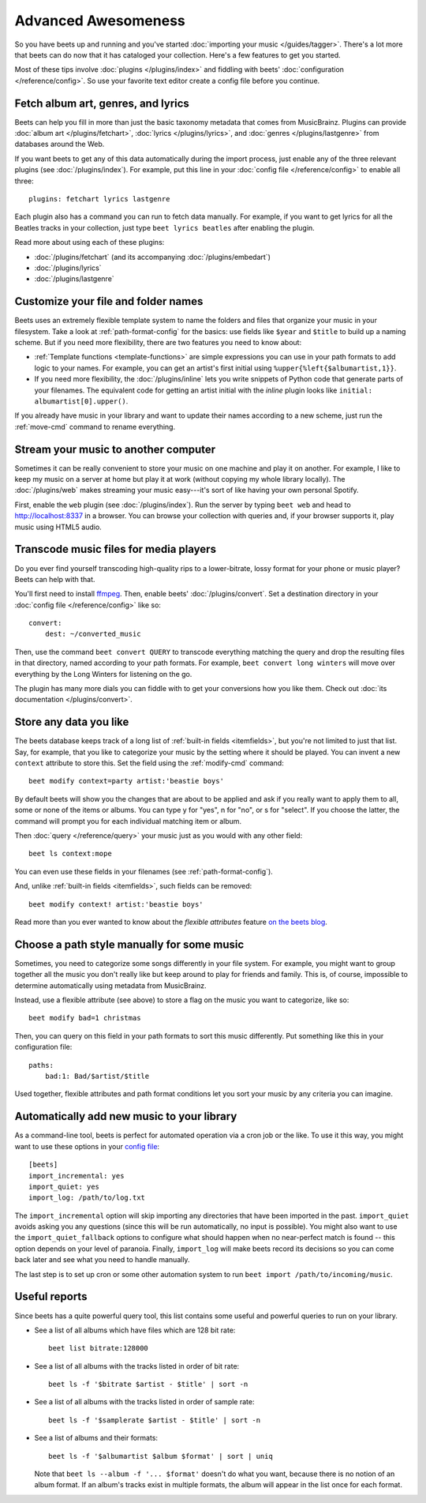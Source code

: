 Advanced Awesomeness
====================

So you have beets up and running and you've started :doc:`importing your
music </guides/tagger>`. There's a lot more that beets can do now that it has
cataloged your collection. Here's a few features to get you started.

Most of these tips involve :doc:`plugins </plugins/index>` and fiddling with
beets' :doc:`configuration </reference/config>`. So use your favorite text
editor create a config file before you continue.


Fetch album art, genres, and lyrics
-----------------------------------

Beets can help you fill in more than just the basic taxonomy metadata that
comes from MusicBrainz. Plugins can provide :doc:`album art
</plugins/fetchart>`, :doc:`lyrics </plugins/lyrics>`, and
:doc:`genres </plugins/lastgenre>` from databases around the Web.

If you want beets to get any of this data automatically during the import
process, just enable any of the three relevant plugins (see
:doc:`/plugins/index`). For example, put this line in your :doc:`config file
</reference/config>` to enable all three::

    plugins: fetchart lyrics lastgenre

Each plugin also has a command you can run to fetch data manually. For
example, if you want to get lyrics for all the Beatles tracks in your
collection, just type ``beet lyrics beatles`` after enabling the plugin.

Read more about using each of these plugins:

* :doc:`/plugins/fetchart` (and its accompanying :doc:`/plugins/embedart`)
* :doc:`/plugins/lyrics`
* :doc:`/plugins/lastgenre`


Customize your file and folder names
------------------------------------

Beets uses an extremely flexible template system to name the folders and files
that organize your music in your filesystem. Take a look at
:ref:`path-format-config` for the basics: use fields like ``$year`` and
``$title`` to build up a naming scheme. But if you need more flexibility,
there are two features you need to know about:

* :ref:`Template functions <template-functions>` are simple expressions you
  can use in your path formats to add logic to your names. For example, you
  can get an artist's first initial using ``%upper{%left{$albumartist,1}}``.
* If you need more flexibility, the :doc:`/plugins/inline` lets you write
  snippets of Python code that generate parts of your filenames. The
  equivalent code for getting an artist initial with the *inline* plugin looks
  like ``initial: albumartist[0].upper()``.

If you already have music in your library and want to update their names
according to a new scheme, just run the :ref:`move-cmd` command to rename
everything.


Stream your music to another computer
-------------------------------------

Sometimes it can be really convenient to store your music on one machine and
play it on another. For example, I like to keep my music on a server at home
but play it at work (without copying my whole library locally). The
:doc:`/plugins/web` makes streaming your music easy---it's sort of like having
your own personal Spotify.

First, enable the ``web`` plugin (see :doc:`/plugins/index`). Run the server by
typing ``beet web`` and head to http://localhost:8337 in a browser. You can
browse your collection with queries and, if your browser supports it, play
music using HTML5 audio.

Transcode music files for media players
---------------------------------------

Do you ever find yourself transcoding high-quality rips to a lower-bitrate,
lossy format for your phone or music player? Beets can help with that.

You'll first need to install `ffmpeg`_. Then, enable beets'
:doc:`/plugins/convert`. Set a destination directory in your
:doc:`config file </reference/config>` like so::

    convert:
        dest: ~/converted_music

Then, use the command ``beet convert QUERY`` to transcode everything matching
the query and drop the resulting files in that directory, named according to
your path formats. For example, ``beet convert long winters`` will move over
everything by the Long Winters for listening on the go.

The plugin has many more dials you can fiddle with to get your conversions how
you like them. Check out :doc:`its documentation </plugins/convert>`.

.. _ffmpeg: http://www.ffmpeg.org


Store any data you like
-----------------------

The beets database keeps track of a long list of :ref:`built-in fields
<itemfields>`, but you're not limited to just that list. Say, for example,
that you like to categorize your music by the setting where it should be
played. You can invent a new ``context`` attribute to store this. Set the field
using the :ref:`modify-cmd` command::

    beet modify context=party artist:'beastie boys'

By default beets will show you the changes that are about to be applied and ask
if you really want to apply them to all, some or none of the items or albums.
You can type y for "yes", n for "no", or s for "select". If you choose the latter,
the command will prompt you for each individual matching item or album.

Then :doc:`query </reference/query>` your music just as you would with any
other field::

    beet ls context:mope

You can even use these fields in your filenames (see
:ref:`path-format-config`).

And, unlike :ref:`built-in fields <itemfields>`, such fields can be removed::

    beet modify context! artist:'beastie boys'

Read more than you ever wanted to know about the *flexible attributes*
feature `on the beets blog`_.

.. _on the beets blog: http://beets.io/blog/flexattr.html


Choose a path style manually for some music
-------------------------------------------

Sometimes, you need to categorize some songs differently in your file system.
For example, you might want to group together all the music you don't really
like but keep around to play for friends and family. This is, of course,
impossible to determine automatically using metadata from MusicBrainz.

Instead, use a flexible attribute (see above) to store a flag on the music you
want to categorize, like so::

    beet modify bad=1 christmas

Then, you can query on this field in your path formats to sort this music
differently. Put something like this in your configuration file::

    paths:
        bad:1: Bad/$artist/$title

Used together, flexible attributes and path format conditions let you sort
your music by any criteria you can imagine.


Automatically add new music to your library
-------------------------------------------

As a command-line tool, beets is perfect for automated operation via a cron job
or the like. To use it this way, you might want to use these options in your
`config file`_::

    [beets]
    import_incremental: yes
    import_quiet: yes
    import_log: /path/to/log.txt

The ``import_incremental`` option will skip importing any directories that have
been imported in the past.
``import_quiet`` avoids asking you any questions (since this will be run
automatically, no input is possible).
You might also want to use the ``import_quiet_fallback`` options to configure
what should happen when no near-perfect match is found -- this option depends
on your level of paranoia.
Finally, ``import_log`` will make beets record its decisions so you can come
back later and see what you need to handle manually.

The last step is to set up cron or some other automation system to run
``beet import /path/to/incoming/music``.

.. _config file: http://beets.readthedocs.org/page/reference/config.html


Useful reports
--------------

Since beets has a quite powerful query tool, this list contains some useful and
powerful queries to run on your library.

* See a list of all albums which have files which are 128 bit rate::

      beet list bitrate:128000

* See a list of all albums with the tracks listed in order of bit rate::

      beet ls -f '$bitrate $artist - $title' | sort -n

* See a list of all albums with the tracks listed in order of sample rate::

      beet ls -f '$samplerate $artist - $title' | sort -n

* See a list of albums and their formats::

      beet ls -f '$albumartist $album $format' | sort | uniq

  Note that ``beet ls --album -f '... $format'`` doesn't do what you want,
  because there is no notion of an album format.
  If an album's tracks exist in multiple formats, the album will appear in the
  list once for each format.
